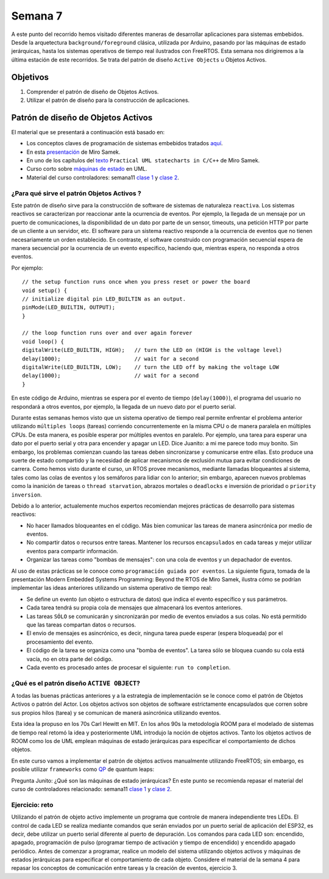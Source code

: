 Semana 7
===========
A este punto del recorrido hemos visitado diferentes maneras de desarrollar aplicaciones para sistemas embebidos.
Desde la arquetectura ``background/foreground`` clásica, utilizada por Arduino, pasando por las máquinas de estado jerárquicas,
hasta los sistemas operativos de tiempo real ilustrados con FreeRTOS. Esta semana nos dirigiremos a la última estación 
de este recorridos. Se trata del patrón de diseño ``Active Objects`` u Objetos Activos.

Objetivos
----------

1. Comprender el patrón de diseño de Objetos Activos.
2. Utilizar el patrón de diseño para la construcción de aplicaciones.

Patrón de diseño de Objetos Activos
-------------------------------------
El material que se presentará a continuación está basado en:

* Los conceptos claves de programación de sistemas embebidos tratados `aquí <https://www.state-machine.com/doc/concepts>`__. 
* En esta `presentación <https://www.state-machine.com/doc/Beyond_the_RTOS_Notes.pdf>`__ de Miro Samek.
* En uno de los capítulos del `texto <https://www.state-machine.com/doc/PSiCC2_Active-Objects.pdf>`__ 
  ``Practical UML statecharts in C/C++`` de Miro Samek.
* Curso corto sobre `máquinas de estado <https://www.state-machine.com/doc/AN_Crash_Course_in_UML_State_Machines.pdf>`__ 
  en UML.
* Material del curso controladores: semana11 `clase 1 <https://drive.google.com/open?id=1yuDi-tbSpLvV9zAu_TTsXWi9PWn9XyZNPq_NEB4AMao>`__ 
  y `clase 2 <https://drive.google.com/open?id=1V9rsyZxPpqOZHqHymrKOfe0DZ-gUXSPsTdptbn5D134>`__.

¿Para qué sirve el patrón Objetos Activos ?
^^^^^^^^^^^^^^^^^^^^^^^^^^^^^^^^^^^^^^^^^^^^
Este patrón de diseño sirve para la construcción de software de sistemas de naturaleza ``reactiva``. Los sistemas reactivos se  
caracterizan por reaccionar ante la ocurrencia de eventos. Por ejemplo, la llegada de un mensaje 
por un puerto de comunicaciones, la disponibilidad de un dato por parte de un sensor, timeouts, una petición HTTP por 
parte de un cliente a un servidor, etc. El software para un sistema reactivo responde a la ocurrencia de eventos que no 
tienen necesariamente un orden establecido. En contraste, el software construido con programación secuencial espera de 
manera secuencial por la ocurrencia de un evento específico, haciendo que, mientras espera, no responda a otros eventos.

Por ejemplo::

    // the setup function runs once when you press reset or power the board
    void setup() {
    // initialize digital pin LED_BUILTIN as an output.
    pinMode(LED_BUILTIN, OUTPUT);
    }

    // the loop function runs over and over again forever
    void loop() {
    digitalWrite(LED_BUILTIN, HIGH);   // turn the LED on (HIGH is the voltage level)
    delay(1000);                       // wait for a second
    digitalWrite(LED_BUILTIN, LOW);    // turn the LED off by making the voltage LOW
    delay(1000);                       // wait for a second
    }

En este código de Arduino, mientras se espera por el evento de tiempo (``delay(1000)``), el programa del usuario no respondará 
a otros eventos, por ejemplo, la llegada de un nuevo dato por el puerto serial. 

Durante estas semanas hemos visto que un sistema operativo de tiempo real permite enfrentar el problema anterior utilizando 
``múltiples loops`` (tareas) corriendo concurrentemente en la misma CPU o de manera paralela en múltiples CPUs. De esta manera, 
es posible esperar por múltiples eventos en paralelo. Por ejemplo, una tarea para esperar una dato por el puerto serial y otra 
para encender y apagar un LED. Dice Juanito: a mi me parece todo muy bonito. Sin embargo, los problemas comienzan cuando 
las tareas deben sincronizarse y comunicarse entre ellas. Esto produce una suerte de estado compartido y la necesidad de aplicar 
mecanismos de exclusión mutua para evitar condiciones de carrera. Como hemos visto durante el curso, un RTOS provee mecanismos, 
mediante llamadas bloqueantes al sistema, tales como las colas de eventos y los semáforos para lidiar con lo anterior; 
sin embargo, aparecen nuevos problemas como la inanición de tareas o ``thread starvation``, abrazos mortales o ``deadlocks`` e inversión de prioridad o 
``priority inversion``.
 
Debido a lo anterior, actualemente muchos expertos recomiendan mejores prácticas de desarrollo para sistemas reactivos:

* No hacer llamados bloqueantes en el código. Más bien comunicar las tareas de manera asincrónica por medio de eventos.
* No compartir datos o recursos entre tareas. Mantener los recursos ``encapsulados`` en cada tareas y mejor utilizar eventos para
  compartir información.
* Organizar las tareas como "bombas de mensajes": con una cola de eventos y un depachador de eventos.

Al uso de estas prácticas se le conoce como ``programación guiada por eventos``. La siguiente figura, tomada de la presentación 
Modern Embedded Systems Programming: Beyond the RTOS de Miro Samek, ilustra cómo se podrían implementar las ideas anteriores 
utilizando un sistema operativo de tiempo real:

.. image:: ../_static/eventProgramming.jpeg

* Se define un evento (un objeto o estructura de datos) que indica el evento específico y sus parámetros. 
* Cada tarea tendrá su propia cola de mensajes que almacenará los eventos anteriores.
* Las tareas ``SÓLO`` se comunicarán y sincronizarán por medio de eventos enviados a sus colas. No está permitido que las 
  tareas compartan datos o recursos.
* El envio de mensajes es asincrónico, es decir, ninguna tarea puede esperar (espera bloqueada) por el procesamiento del evento.
* El código de la tarea se organiza como una "bomba de eventos". La tarea sólo se bloquea cuando su cola 
  está vacía, no en otra parte del código. 
* Cada evento es procesado antes de procesar el siguiente: ``run to completion``.

¿Qué es el patrón diseño ``ACTIVE OBJECT``?
^^^^^^^^^^^^^^^^^^^^^^^^^^^^^^^^^^^^^^^^^^^^
A todas las buenas prácticas anteriores y a la estrategia de implementación se le conoce como el patrón de Objetos Activos o 
patrón del Actor. Los objetos activos son objetos de software estrictamente encapsulados que 
corren sobre sus propios hilos (tarea) y se comunican de manerá asincrónica utilizando eventos.

Esta idea la propuso en los 70s Carl Hewitt en MIT. En los años 90s la metodología ROOM para el modelado de sistemas de tiempo 
real retomó la idea y posteriormente UML introdujo la noción de objetos activos. Tanto los objetos activos de ROOM como los de 
UML emplean máquinas de estado jerárquicas para especificar el comportamiento de dichos objetos.

En este curso vamos a implementar el patrón de objetos activos manualmente utilizando FreeRTOS; sin embargo, es posible utilizar 
``frameworks`` como `QP <https://www.state-machine.com>`__ de quantum leaps:

.. image:: ../_static/QP_framework.jpeg

Pregunta Junito: ¿Qué son las máquinas de estado jerárquicas? En este punto se recomienda repasar el material del curso de 
controladores relacionado: semana11 `clase 1 <https://drive.google.com/open?id=1yuDi-tbSpLvV9zAu_TTsXWi9PWn9XyZNPq_NEB4AMao>`__ 
y `clase 2 <https://drive.google.com/open?id=1V9rsyZxPpqOZHqHymrKOfe0DZ-gUXSPsTdptbn5D134>`__.

Ejercicio: reto
^^^^^^^^^^^^^^^^^^^^^
Utilizando el patrón de objeto activo implemente un programa que controle de manera independiente tres LEDs. El control de 
cada LED se realiza mediante comandos que serán enviados por un puerto serial de aplicación del ESP32, es decir, debe 
utilizar un puerto serial diferente al puerto de depuración. Los comandos para cada LED son: encendido, apagado, 
programación de pulso (programar tiempo de activación y tiempo de encendido) y encendido apagado periódico. Antes de comenzar 
a programar, realice un modelo del sistema utilizando objetos activos y máquinas de estados jerárquicas para especificar el 
comportamiento de cada objeto. Considere el material de la semana 4 para repasar los conceptos de comunicación entre tareas y  
la creación de eventos, ejercicio 3.